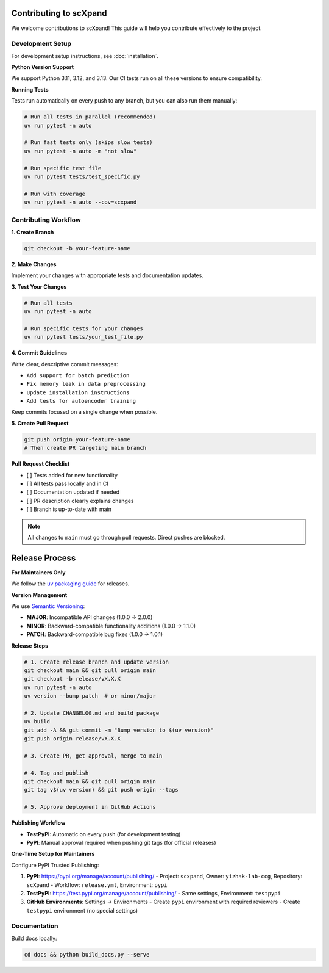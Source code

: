 Contributing to scXpand
=======================

We welcome contributions to scXpand! This guide will help you contribute effectively to the project.

Development Setup
-----------------

For development setup instructions, see :doc:`installation`.

**Python Version Support**

We support Python 3.11, 3.12, and 3.13. Our CI tests run on all these versions to ensure compatibility.

**Running Tests**

Tests run automatically on every push to any branch, but you can also run them manually:

.. code-block:: bash

   # Run all tests in parallel (recommended)
   uv run pytest -n auto

   # Run fast tests only (skips slow tests)
   uv run pytest -n auto -m "not slow"

   # Run specific test file
   uv run pytest tests/test_specific.py

   # Run with coverage
   uv run pytest -n auto --cov=scxpand

Contributing Workflow
---------------------

**1. Create Branch**

.. code-block:: bash

   git checkout -b your-feature-name

**2. Make Changes**

Implement your changes with appropriate tests and documentation updates.

**3. Test Your Changes**

.. code-block:: bash

   # Run all tests
   uv run pytest -n auto

   # Run specific tests for your changes
   uv run pytest tests/your_test_file.py

**4. Commit Guidelines**

Write clear, descriptive commit messages:

- ``Add support for batch prediction``
- ``Fix memory leak in data preprocessing``
- ``Update installation instructions``
- ``Add tests for autoencoder training``

Keep commits focused on a single change when possible.

**5. Create Pull Request**

.. code-block:: bash

   git push origin your-feature-name
   # Then create PR targeting main branch

**Pull Request Checklist**

- [ ] Tests added for new functionality
- [ ] All tests pass locally and in CI
- [ ] Documentation updated if needed
- [ ] PR description clearly explains changes
- [ ] Branch is up-to-date with main

.. note::
   All changes to ``main`` must go through pull requests. Direct pushes are blocked.

Release Process
===============

**For Maintainers Only**

We follow the `uv packaging guide <https://docs.astral.sh/uv/guides/package/>`_ for releases.

**Version Management**

We use `Semantic Versioning <https://semver.org/>`_:

- **MAJOR**: Incompatible API changes (1.0.0 → 2.0.0)
- **MINOR**: Backward-compatible functionality additions (1.0.0 → 1.1.0)
- **PATCH**: Backward-compatible bug fixes (1.0.0 → 1.0.1)

**Release Steps**

.. code-block:: bash

   # 1. Create release branch and update version
   git checkout main && git pull origin main
   git checkout -b release/vX.X.X
   uv run pytest -n auto
   uv version --bump patch  # or minor/major

   # 2. Update CHANGELOG.md and build package
   uv build
   git add -A && git commit -m "Bump version to $(uv version)"
   git push origin release/vX.X.X

   # 3. Create PR, get approval, merge to main

   # 4. Tag and publish
   git checkout main && git pull origin main
   git tag v$(uv version) && git push origin --tags

   # 5. Approve deployment in GitHub Actions

**Publishing Workflow**

- **TestPyPI**: Automatic on every push (for development testing)
- **PyPI**: Manual approval required when pushing git tags (for official releases)

**One-Time Setup for Maintainers**

Configure PyPI Trusted Publishing:

1. **PyPI**: https://pypi.org/manage/account/publishing/
   - Project: ``scxpand``, Owner: ``yizhak-lab-ccg``, Repository: ``scXpand``
   - Workflow: ``release.yml``, Environment: ``pypi``

2. **TestPyPI**: https://test.pypi.org/manage/account/publishing/
   - Same settings, Environment: ``testpypi``

3. **GitHub Environments**: Settings → Environments
   - Create ``pypi`` environment with required reviewers
   - Create ``testpypi`` environment (no special settings)

Documentation
-------------

Build docs locally:

.. code-block:: bash

   cd docs && python build_docs.py --serve
